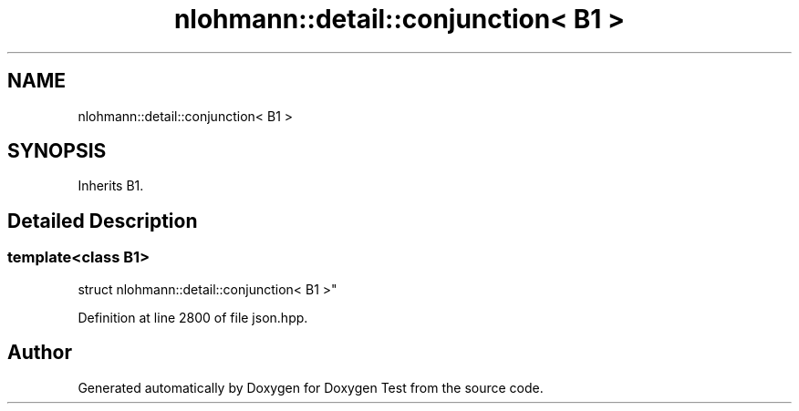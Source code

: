 .TH "nlohmann::detail::conjunction< B1 >" 3 "Mon Jan 10 2022" "Doxygen Test" \" -*- nroff -*-
.ad l
.nh
.SH NAME
nlohmann::detail::conjunction< B1 >
.SH SYNOPSIS
.br
.PP
.PP
Inherits B1\&.
.SH "Detailed Description"
.PP 

.SS "template<class B1>
.br
struct nlohmann::detail::conjunction< B1 >"

.PP
Definition at line 2800 of file json\&.hpp\&.

.SH "Author"
.PP 
Generated automatically by Doxygen for Doxygen Test from the source code\&.
